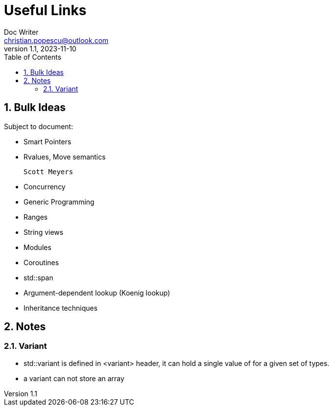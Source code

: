 = Useful Links
Doc Writer <christian.popescu@outlook.com>
v 1.1, 2023-11-10
:sectnums:
:toc:
:toclevels: 5
:pdf-page-size: A3

== Bulk Ideas

Subject to document:

* Smart Pointers

* Rvalues, Move semantics

   Scott Meyers

* Concurrency

* Generic Programming

* Ranges

* String views

* Modules

* Coroutines

* std::span

* Argument-dependent lookup (Koenig lookup)

* Inheritance techniques

== Notes

=== Variant

* std::variant is defined in <variant> header, it can hold a single value of for a given set of types.

* a variant can not store an array
